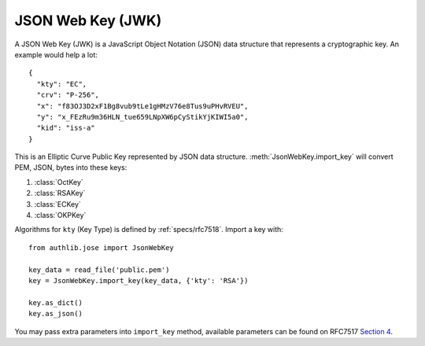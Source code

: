 .. _jwk_guide:

JSON Web Key (JWK)
==================

.. versionchanged:: v0.15

    This documentation is updated for v0.15. Please check "stable" documentation for
    Authlib v0.14.

.. module:: authlib.jose
    :noindex:

A JSON Web Key (JWK) is a JavaScript Object Notation (JSON) data structure
that represents a cryptographic key. An example would help a lot::

    {
      "kty": "EC",
      "crv": "P-256",
      "x": "f83OJ3D2xF1Bg8vub9tLe1gHMzV76e8Tus9uPHvRVEU",
      "y": "x_FEzRu9m36HLN_tue659LNpXW6pCyStikYjKIWI5a0",
      "kid": "iss-a"
    }

This is an Elliptic Curve Public Key represented by JSON data structure.
:meth:`JsonWebKey.import_key` will convert PEM, JSON, bytes into these keys:

1. :class:`OctKey`
2. :class:`RSAKey`
3. :class:`ECKey`
4. :class:`OKPKey`

Algorithms for ``kty`` (Key Type) is defined by :ref:`specs/rfc7518`.
Import a key with::

    from authlib.jose import JsonWebKey

    key_data = read_file('public.pem')
    key = JsonWebKey.import_key(key_data, {'kty': 'RSA'})

    key.as_dict()
    key.as_json()

You may pass extra parameters into ``import_key`` method, available parameters can
be found on RFC7517 `Section 4`_.

.. _`Section 4`: https://tools.ietf.org/html/rfc7517#section-4

